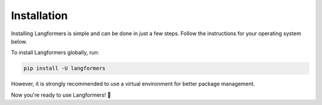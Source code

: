 Installation
==============

Installing Langformers is simple and can be done in just a few steps. Follow the instructions for your operating system below.

To install Langformers globally, run:

.. code-block:: bash

   pip install -U langformers

However, it is strongly recommended to use a virtual environment for better package management.

.. tabs::

    .. tab:: Linux

        1. Ensure `Python` and `pip` are installed on your machine. To verify:

         .. code-block:: bash

            python3 --version
            pip3 --version

        2. If they are not installed, use `apt` to install them (for Debian-based distros):

         .. code-block:: bash

            sudo apt update
            sudo apt install python3 -y
            sudo apt install python3-pip -y

        3. Install `python3-venv` to create a virtual environment:

         .. code-block:: bash

            sudo apt install python3-venv

        4. Create a new Python virtual environment:

         .. code-block:: bash

            python3 -m venv env   # `env` is the environment name

        5. Activate the virtual environment:

         .. code-block:: bash

            source env/bin/activate

        6. Install Langformers inside the environment:

         .. code-block:: bash

            pip install -U langformers


    .. tab:: Windows

        1. Ensure `Python` and `pip` are installed on your machine. To verify:

         .. code-block:: bash

            python --version
            pip --version

         If Python and pip are not installed, download Python from the official website:

         https://www.python.org/downloads/

        2. Create a new Python virtual environment:

         .. code-block:: bash

            python -m venv env   # `env` is the environment name

        3. Activate the virtual environment:

         .. code-block:: bash

            env\Scripts\activate

        4. Install Langformers inside the environment:

         .. code-block:: bash

            pip install -U langformers


    .. tab:: macOS

        1. Ensure `Python` and `pip` are installed on your machine. To verify:

         .. code-block:: bash

            python3 --version
            pip3 --version

        2. If `Python` is not installed, use Homebrew to install it:

         .. code-block:: bash

            brew install python3

        3. Create a new Python virtual environment:

         .. code-block:: bash

            python3 -m venv env   # `env` is the environment name

        4. Activate the virtual environment:

         .. code-block:: bash

            source env/bin/activate

        5. Install Langformers inside the environment:

         .. code-block:: bash

            pip install -U langformers


Now you're ready to use Langformers! 🎉
